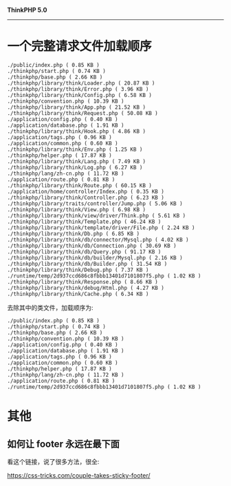 *ThinkPHP 5.0*
---------------------

* 一个完整请求文件加载顺序
#+BEGIN_EXAMPLE
  ./public/index.php ( 0.85 KB )
  ./thinkphp/start.php ( 0.74 KB )
  ./thinkphp/base.php ( 2.66 KB )
  ./thinkphp/library/think/Loader.php ( 20.87 KB )
  ./thinkphp/library/think/Error.php ( 3.96 KB )
  ./thinkphp/library/think/Config.php ( 6.58 KB )
  ./thinkphp/convention.php ( 10.39 KB )
  ./thinkphp/library/think/App.php ( 21.52 KB )
  ./thinkphp/library/think/Request.php ( 50.08 KB )
  ./application/config.php ( 0.40 KB )
  ./application/database.php ( 1.91 KB )
  ./thinkphp/library/think/Hook.php ( 4.86 KB )
  ./application/tags.php ( 0.96 KB )
  ./application/common.php ( 0.60 KB )
  ./thinkphp/library/think/Env.php ( 1.25 KB )
  ./thinkphp/helper.php ( 17.87 KB )
  ./thinkphp/library/think/Lang.php ( 7.49 KB )
  ./thinkphp/library/think/Log.php ( 6.27 KB )
  ./thinkphp/lang/zh-cn.php ( 11.72 KB )
  ./application/route.php ( 0.81 KB )
  ./thinkphp/library/think/Route.php ( 60.15 KB )
  ./application/home/controller/Index.php ( 0.35 KB )
  ./thinkphp/library/think/Controller.php ( 6.23 KB )
  ./thinkphp/library/traits/controller/Jump.php ( 5.06 KB )
  ./thinkphp/library/think/View.php ( 6.98 KB )
  ./thinkphp/library/think/view/driver/Think.php ( 5.61 KB )
  ./thinkphp/library/think/Template.php ( 46.24 KB )
  ./thinkphp/library/think/template/driver/File.php ( 2.24 KB )
  ./thinkphp/library/think/Db.php ( 6.85 KB )
  ./thinkphp/library/think/db/connector/Mysql.php ( 4.02 KB )
  ./thinkphp/library/think/db/Connection.php ( 30.69 KB )
  ./thinkphp/library/think/db/Query.php ( 91.17 KB )
  ./thinkphp/library/think/db/builder/Mysql.php ( 2.16 KB )
  ./thinkphp/library/think/db/Builder.php ( 31.54 KB )
  ./thinkphp/library/think/Debug.php ( 7.37 KB )
  ./runtime/temp/2d937ccd686c8fbbb13401d7101807f5.php ( 1.02 KB )
  ./thinkphp/library/think/Response.php ( 8.66 KB )
  ./thinkphp/library/think/debug/Html.php ( 4.27 KB )
  ./thinkphp/library/think/Cache.php ( 6.34 KB )
#+END_EXAMPLE

去除其中的类文件，加载顺序为:
#+BEGIN_EXAMPLE
  ./public/index.php ( 0.85 KB )
  ./thinkphp/start.php ( 0.74 KB )
  ./thinkphp/base.php ( 2.66 KB )
  ./thinkphp/convention.php ( 10.39 KB )
  ./application/config.php ( 0.40 KB )
  ./application/database.php ( 1.91 KB )
  ./application/tags.php ( 0.96 KB )
  ./application/common.php ( 0.60 KB )
  ./thinkphp/helper.php ( 17.87 KB )
  ./thinkphp/lang/zh-cn.php ( 11.72 KB )
  ./application/route.php ( 0.81 KB )
  ./runtime/temp/2d937ccd686c8fbbb13401d7101807f5.php ( 1.02 KB )
#+END_EXAMPLE
* 其他
** 如何让 footer 永远在最下面

看这个链接，说了很多方法，很全:

https://css-tricks.com/couple-takes-sticky-footer/
